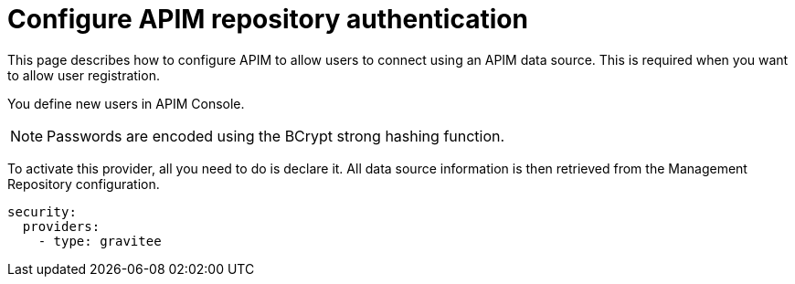 = Configure APIM repository authentication
:page-keywords: Gravitee.io, API Platform, API Management, API Gateway, oauth2, openid, documentation, manual, guide, reference, api

This page describes how to configure APIM to allow users to connect using an APIM data source.
This is required when you want to allow user registration.

You define new users in APIM Console.

NOTE: Passwords are encoded using the BCrypt strong hashing function.

To activate this provider, all you need to do is declare it. All data source information is then retrieved from the Management Repository configuration.

[source,yaml]
----
security:
  providers:
    - type: gravitee
----
